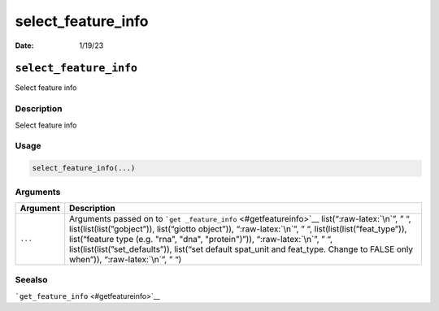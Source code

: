 ===================
select_feature_info
===================

:Date: 1/19/23

.. role:: raw-latex(raw)
   :format: latex
..

``select_feature_info``
=======================

Select feature info

Description
-----------

Select feature info

Usage
-----

.. code:: r

   select_feature_info(...)

Arguments
---------

+-------------------------------+--------------------------------------+
| Argument                      | Description                          |
+===============================+======================================+
| ``...``                       | Arguments passed on to               |
|                               | ```get                               |
|                               | _feature_info`` <#getfeatureinfo>`__ |
|                               | list(“:raw-latex:`\n`”, ” “,         |
|                               | list(list(list(”gobject”)),          |
|                               | list(“giotto object”)),              |
|                               | “:raw-latex:`\n`”, ” “,              |
|                               | list(list(list(”feat_type”)),        |
|                               | list(“feature type (e.g. "rna",      |
|                               | "dna", "protein")”)),                |
|                               | “:raw-latex:`\n`”, ” “,              |
|                               | list(list(list(”set_defaults”)),     |
|                               | list(“set default spat_unit and      |
|                               | feat_type. Change to FALSE only      |
|                               | when”)), “:raw-latex:`\n`”, ” “)     |
+-------------------------------+--------------------------------------+

Seealso
-------

```get_feature_info`` <#getfeatureinfo>`__
